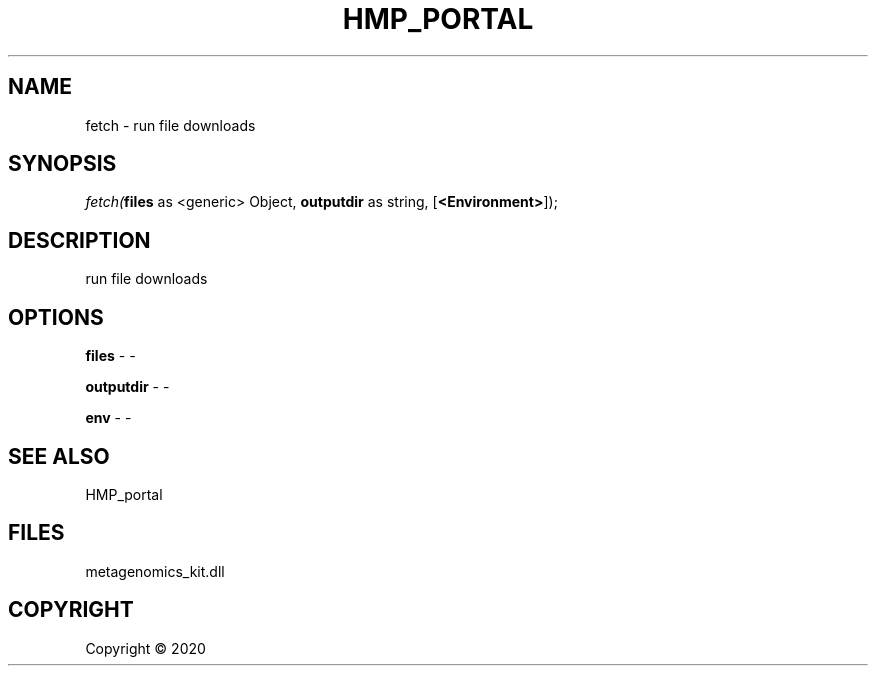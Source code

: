 .\" man page create by R# package system.
.TH HMP_PORTAL 1 2000-01-01 "fetch" "fetch"
.SH NAME
fetch \- run file downloads
.SH SYNOPSIS
\fIfetch(\fBfiles\fR as <generic> Object, 
\fBoutputdir\fR as string, 
[\fB<Environment>\fR]);\fR
.SH DESCRIPTION
.PP
run file downloads
.PP
.SH OPTIONS
.PP
\fBfiles\fB \fR\- -
.PP
.PP
\fBoutputdir\fB \fR\- -
.PP
.PP
\fBenv\fB \fR\- -
.PP
.SH SEE ALSO
HMP_portal
.SH FILES
.PP
metagenomics_kit.dll
.PP
.SH COPYRIGHT
Copyright ©  2020
